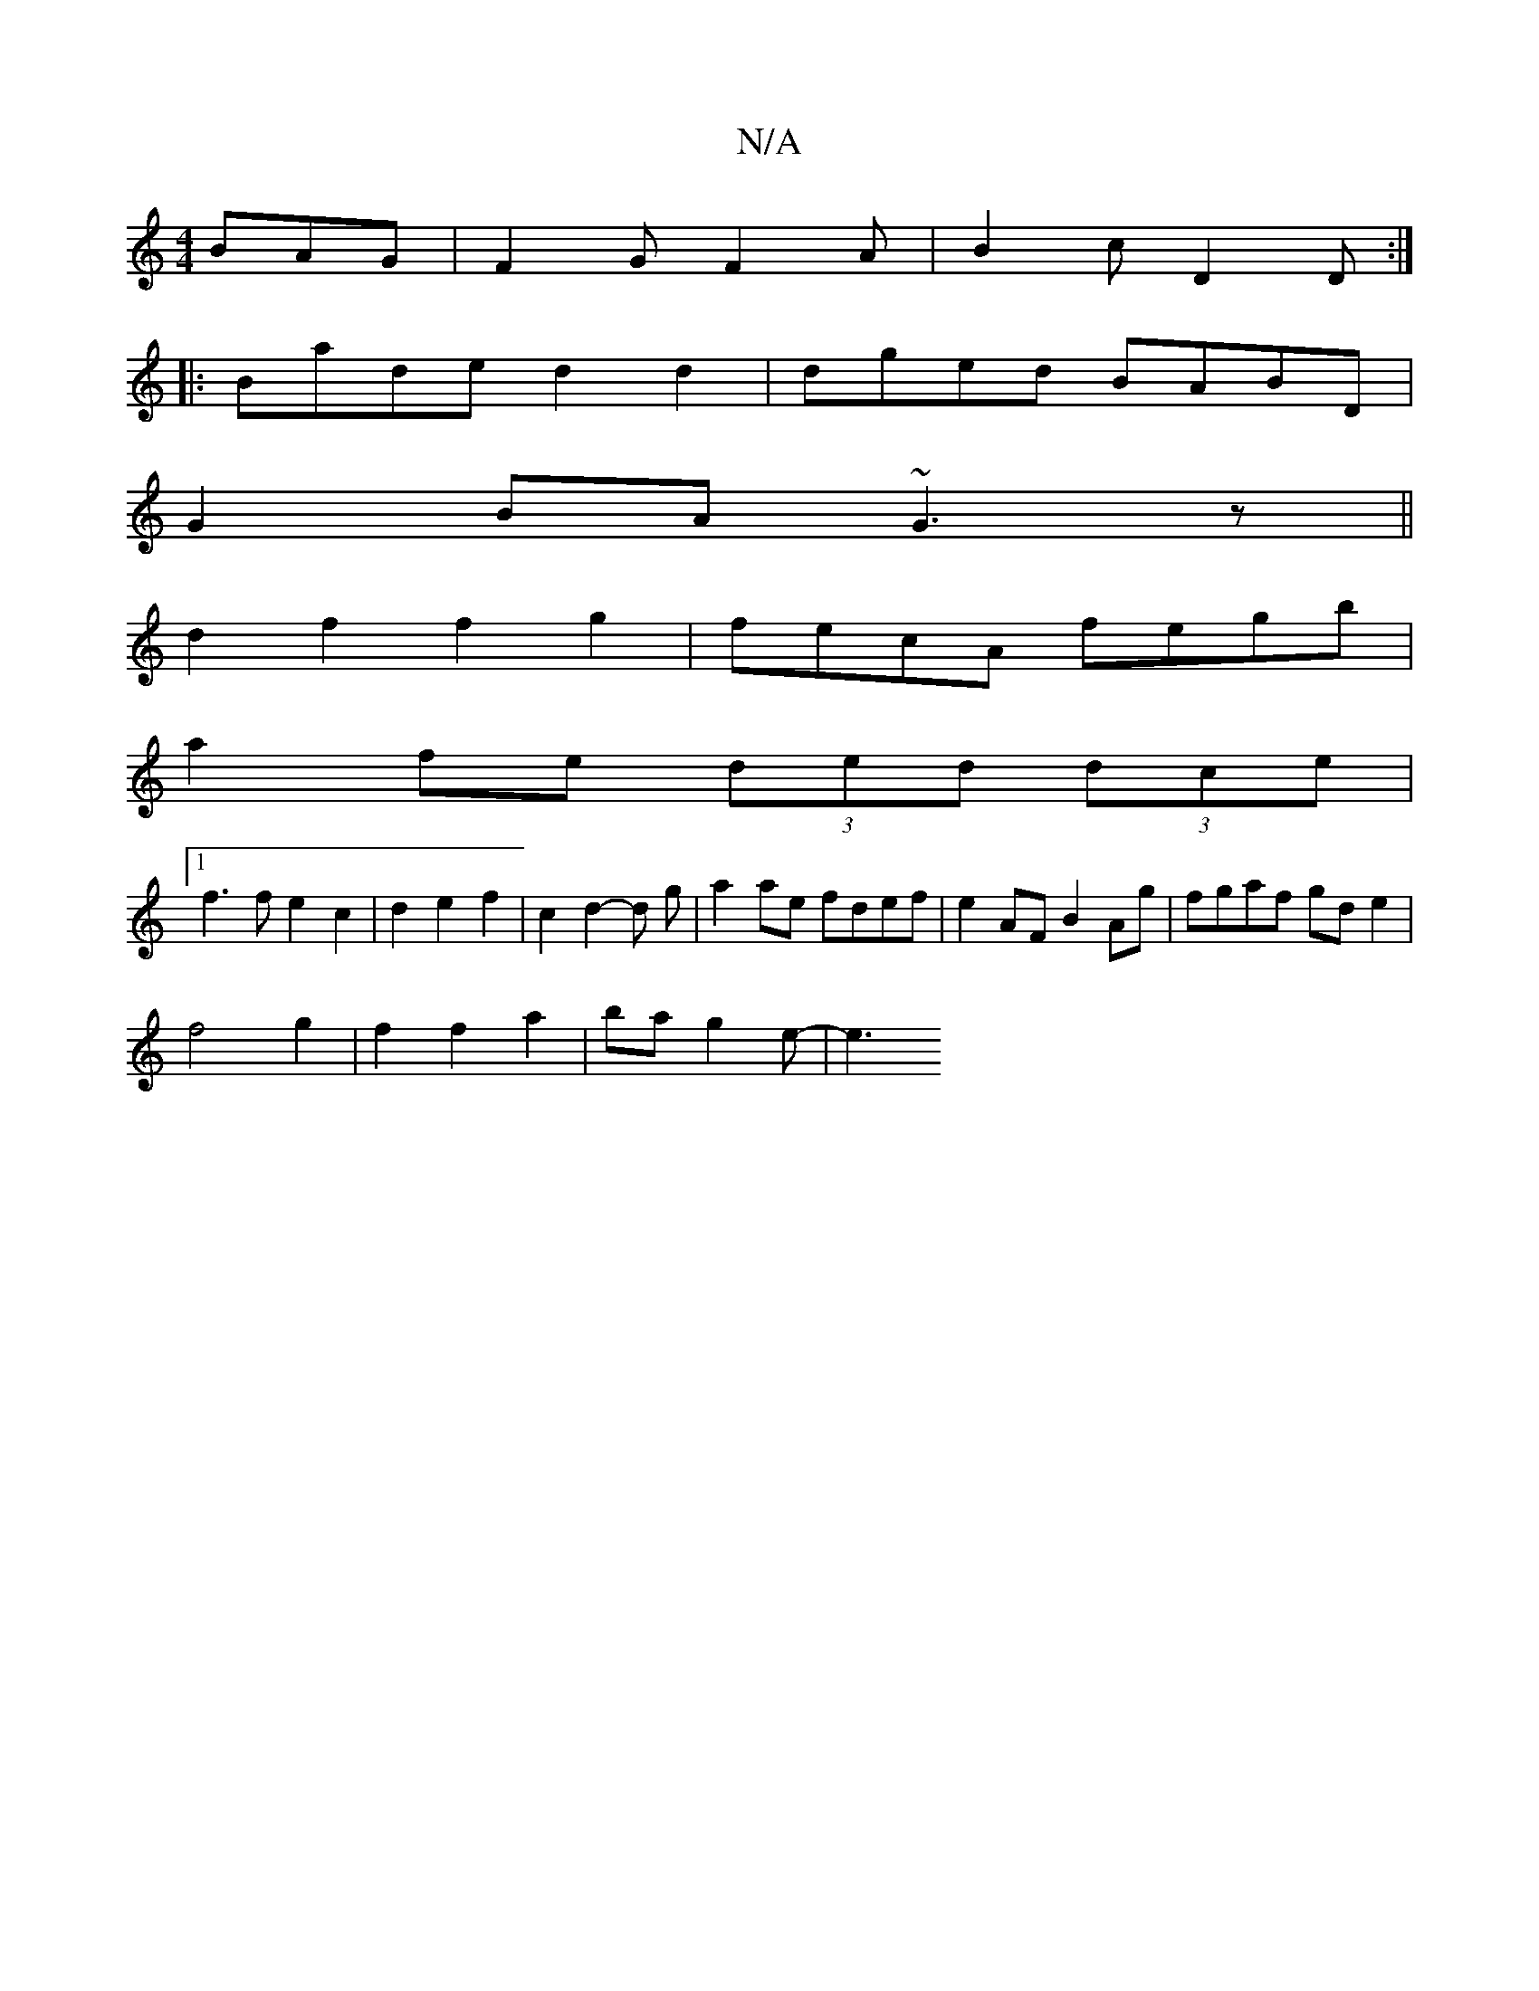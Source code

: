 X:1
T:N/A
M:4/4
R:N/A
K:Cmajor
 BAG | F2G F2A | B2c D2D :|
|:Bade d2d2|dged BABD|
G2BA ~G3z||
d2 f2 f2g2|fecA fegb|
a2 fe (3ded (3dce |
[1 f3 f e2c2 | d2e2 f2 | c2 d2-d g|a2 ae fdef | e2AF B2Ag | fgaf gde2 |
f4g2|f2f2 a2|bag2e-| e3